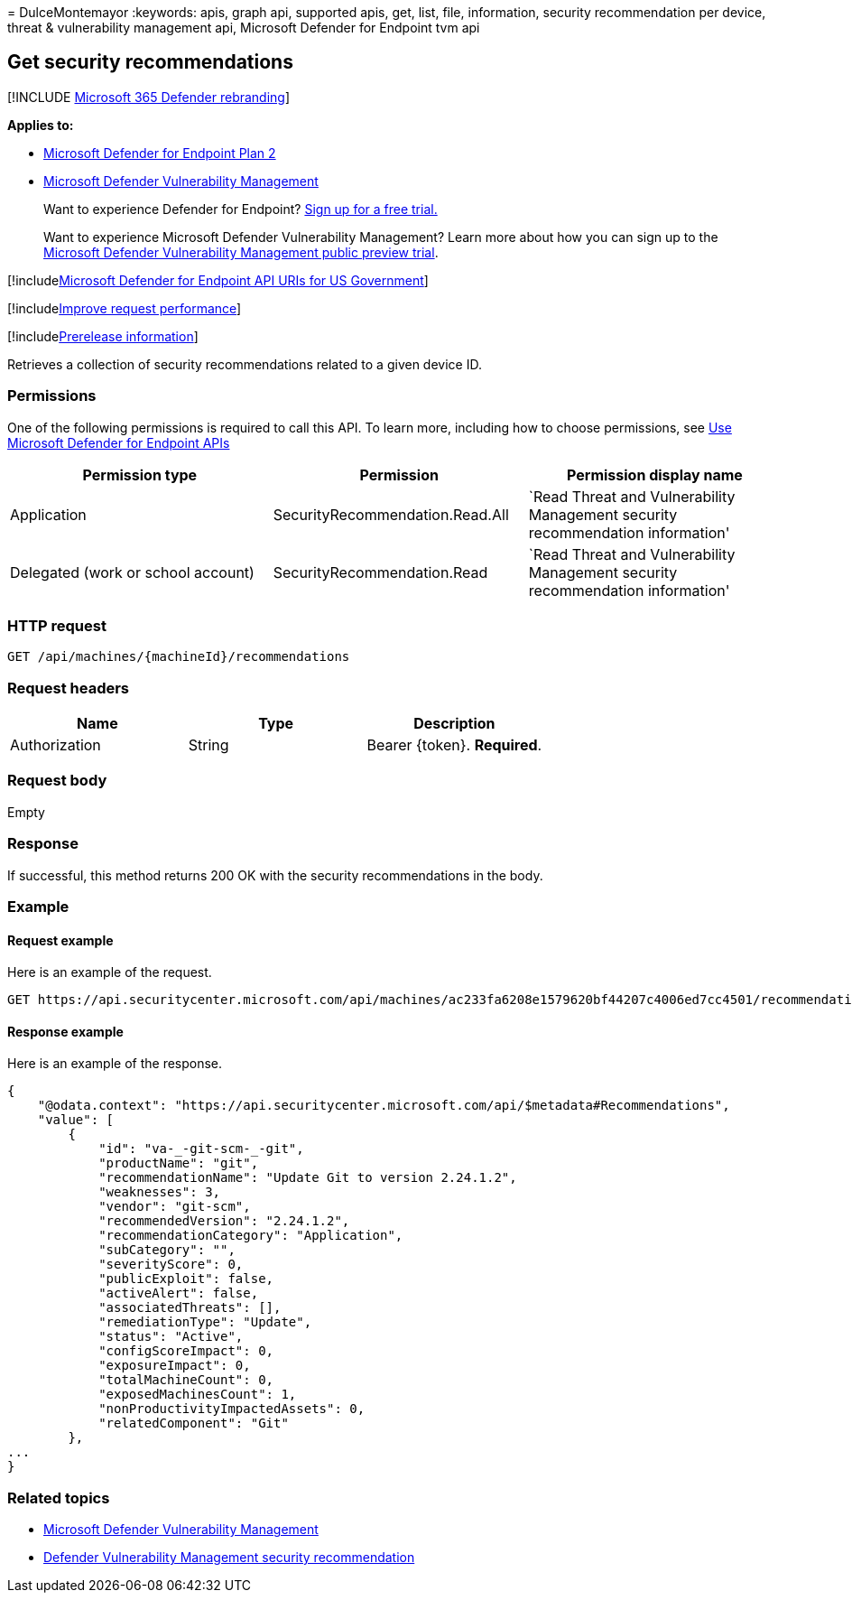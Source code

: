 = 
DulceMontemayor
:keywords: apis, graph api, supported apis, get, list, file,
information, security recommendation per device, threat & vulnerability
management api, Microsoft Defender for Endpoint tvm api

== Get security recommendations

{empty}[!INCLUDE link:../../includes/microsoft-defender.md[Microsoft 365
Defender rebranding]]

*Applies to:*

* https://go.microsoft.com/fwlink/p/?linkid=2154037[Microsoft Defender
for Endpoint Plan 2]
* link:../defender-vulnerability-management/index.yml[Microsoft Defender
Vulnerability Management]

____
Want to experience Defender for Endpoint?
https://signup.microsoft.com/create-account/signup?products=7f379fee-c4f9-4278-b0a1-e4c8c2fcdf7e&ru=https://aka.ms/MDEp2OpenTrial?ocid=docs-wdatp-exposedapis-abovefoldlink[Sign
up for a free trial.]
____

____
Want to experience Microsoft Defender Vulnerability Management? Learn
more about how you can sign up to the
link:../defender-vulnerability-management/get-defender-vulnerability-management.md[Microsoft
Defender Vulnerability Management public preview trial].
____

{empty}[!includelink:../../includes/microsoft-defender-api-usgov.md[Microsoft
Defender for Endpoint API URIs for US Government]]

{empty}[!includelink:../../includes/improve-request-performance.md[Improve
request performance]]

{empty}[!includelink:../../includes/prerelease.md[Prerelease
information]]

Retrieves a collection of security recommendations related to a given
device ID.

=== Permissions

One of the following permissions is required to call this API. To learn
more, including how to choose permissions, see link:apis-intro.md[Use
Microsoft Defender for Endpoint APIs]

[width="100%",cols="<34%,<33%,<33%",options="header",]
|===
|Permission type |Permission |Permission display name
|Application |SecurityRecommendation.Read.All |`Read Threat and
Vulnerability Management security recommendation information'

|Delegated (work or school account) |SecurityRecommendation.Read |`Read
Threat and Vulnerability Management security recommendation information'
|===

=== HTTP request

[source,http]
----
GET /api/machines/{machineId}/recommendations
----

=== Request headers

[cols="<,<,<",options="header",]
|===
|Name |Type |Description
|Authorization |String |Bearer \{token}. *Required*.
|===

=== Request body

Empty

=== Response

If successful, this method returns 200 OK with the security
recommendations in the body.

=== Example

==== Request example

Here is an example of the request.

[source,http]
----
GET https://api.securitycenter.microsoft.com/api/machines/ac233fa6208e1579620bf44207c4006ed7cc4501/recommendations
----

==== Response example

Here is an example of the response.

[source,json]
----
{
    "@odata.context": "https://api.securitycenter.microsoft.com/api/$metadata#Recommendations",
    "value": [
        {
            "id": "va-_-git-scm-_-git",
            "productName": "git",
            "recommendationName": "Update Git to version 2.24.1.2",
            "weaknesses": 3,
            "vendor": "git-scm",
            "recommendedVersion": "2.24.1.2",
            "recommendationCategory": "Application",
            "subCategory": "",
            "severityScore": 0,
            "publicExploit": false,
            "activeAlert": false,
            "associatedThreats": [],
            "remediationType": "Update",
            "status": "Active",
            "configScoreImpact": 0,
            "exposureImpact": 0,
            "totalMachineCount": 0,
            "exposedMachinesCount": 1,
            "nonProductivityImpactedAssets": 0,
            "relatedComponent": "Git"
        },
...
}
----

=== Related topics

* link:/microsoft-365/security/defender-endpoint/next-gen-threat-and-vuln-mgt[Microsoft
Defender Vulnerability Management]
* link:/microsoft-365/security/defender-endpoint/tvm-security-recommendation[Defender
Vulnerability Management security recommendation]

